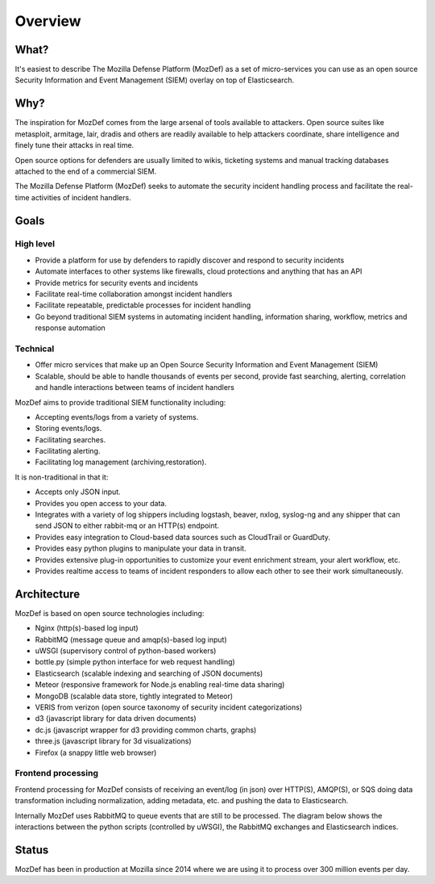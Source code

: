 Overview
========
What?
-----
It's easiest to describe The Mozilla Defense Platform (MozDef) as a set of micro-services you can use as an open source Security Information and Event Management (SIEM) overlay on top of Elasticsearch.

Why?
----

The inspiration for MozDef comes from the large arsenal of tools available to attackers.
Open source suites like metasploit, armitage, lair, dradis and others are readily available to help attackers coordinate, share intelligence and finely tune their attacks in real time.

Open source options for defenders are usually limited to wikis, ticketing systems and manual tracking databases attached to the end of a commercial SIEM.

The Mozilla Defense Platform (MozDef) seeks to automate the security incident handling process and facilitate the real-time activities of incident handlers.

Goals
-----

High level
**********

* Provide a platform for use by defenders to rapidly discover and respond to security incidents
* Automate interfaces to other systems like firewalls, cloud protections and anything that has an API
* Provide metrics for security events and incidents
* Facilitate real-time collaboration amongst incident handlers
* Facilitate repeatable, predictable processes for incident handling
* Go beyond traditional SIEM systems in automating incident handling, information sharing, workflow, metrics and response automation

Technical
*********

* Offer micro services that make up an Open Source Security Information and Event Management (SIEM)
* Scalable, should be able to handle thousands of events per second, provide fast searching, alerting, correlation and handle interactions between teams of incident handlers

MozDef aims to provide traditional SIEM functionality including:

* Accepting events/logs from a variety of systems.
* Storing events/logs.
* Facilitating searches.
* Facilitating alerting.
* Facilitating log management (archiving,restoration).

It is non-traditional in that it:

* Accepts only JSON input.
* Provides you open access to your data.
* Integrates with a variety of log shippers including logstash, beaver, nxlog, syslog-ng and any shipper that can send JSON to either rabbit-mq or an HTTP(s) endpoint.
* Provides easy integration to Cloud-based data sources such as CloudTrail or GuardDuty.
* Provides easy python plugins to manipulate your data in transit.
* Provides extensive plug-in opportunities to customize your event enrichment stream, your alert workflow, etc.
* Provides realtime access to teams of incident responders to allow each other to see their work simultaneously.


Architecture
------------
MozDef is based on open source technologies including:

* Nginx (http(s)-based log input)
* RabbitMQ (message queue and amqp(s)-based log input)
* uWSGI (supervisory control of python-based workers)
* bottle.py (simple python interface for web request handling)
* Elasticsearch (scalable indexing and searching of JSON documents)
* Meteor (responsive framework for Node.js enabling real-time data sharing)
* MongoDB (scalable data store, tightly integrated to Meteor)
* VERIS from verizon (open source taxonomy of security incident categorizations)
* d3 (javascript library for data driven documents)
* dc.js (javascript wrapper for d3 providing common charts, graphs)
* three.js (javascript library for 3d visualizations)
* Firefox (a snappy little web browser)

Frontend processing
*******************

Frontend processing for MozDef consists of receiving an event/log (in json) over HTTP(S), AMQP(S), or SQS
doing data transformation including normalization, adding metadata, etc. and pushing
the data to Elasticsearch.

Internally MozDef uses RabbitMQ to queue events that are still to be processed.
The diagram below shows the interactions between the python scripts (controlled by uWSGI),
the RabbitMQ exchanges and Elasticsearch indices.

.. image:: images/frontend_processing.png

Status
------

MozDef has been in production at Mozilla since 2014 where we are using it to process over 300 million events per day.
